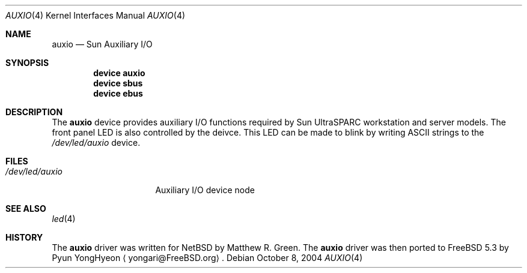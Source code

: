 .\"-
.\" Copyright (c) 2004 Pyun YongHyeon
.\" All rights reserved.
.\"
.\" Redistribution and use in source and binary forms, with or without
.\" modification, are permitted provided that the following conditions
.\" are met:
.\" 1. Redistributions of source code must retain the above copyright
.\"    notice, this list of conditions and the following disclaimer.
.\" 2. Redistributions in binary form must reproduce the above copyright
.\"    notice, this list of conditions and the following disclaimer in the
.\"    documentation and/or other materials provided with the distribution.
.\"
.\" THIS SOFTWARE IS PROVIDED BY THE AUTHOR AND CONTRIBUTORS ``AS IS'' AND
.\" ANY EXPRESS OR IMPLIED WARRANTIES, INCLUDING, BUT NOT LIMITED TO, THE
.\" IMPLIED WARRANTIES OF MERCHANTABILITY AND FITNESS FOR A PARTICULAR PURPOSE
.\" ARE DISCLAIMED.  IN NO EVENT SHALL THE AUTHOR OR CONTRIBUTORS BE LIABLE
.\" FOR ANY DIRECT, INDIRECT, INCIDENTAL, SPECIAL, EXEMPLARY, OR CONSEQUENTIAL
.\" DAMAGES (INCLUDING, BUT NOT LIMITED TO, PROCUREMENT OF SUBSTITUTE GOODS
.\" OR SERVICES; LOSS OF USE, DATA, OR PROFITS; OR BUSINESS INTERRUPTION)
.\" HOWEVER CAUSED AND ON ANY THEORY OF LIABILITY, WHETHER IN CONTRACT, STRICT
.\" LIABILITY, OR TORT (INCLUDING NEGLIGENCE OR OTHERWISE) ARISING IN ANY WAY
.\" OUT OF THE USE OF THIS SOFTWARE, EVEN IF ADVISED OF THE POSSIBILITY OF
.\" SUCH DAMAGE.
.\"
.\" $FreeBSD$
.\"
.Dd October 8, 2004
.Dt AUXIO 4
.Os
.Sh NAME
.Nm auxio
.Nd Sun Auxiliary I/O
.Sh SYNOPSIS
.Cd device auxio
.Cd device sbus
.Cd device ebus
.Sh DESCRIPTION
The
.Nm
device provides auxiliary I/O functions required by Sun
.Tn UltraSPARC
workstation and server models. The front panel LED is also
controlled by the deivce.
This LED can be made to blink by writing
.Tn ASCII
strings to the
.Pa /dev/led/auxio
device.
.Sh FILES
.Bl -tag -width "/dev/led/auxio"
.It Pa /dev/led/auxio
Auxiliary I/O device node
.El
.Sh SEE ALSO
.Xr led 4
.Sh HISTORY
The
.Nm
driver was written for
.Nx
by
.An Matthew R. Green .
The
.Nm
driver was then ported to
.Fx 5.3
by
.An Pyun YongHyeon
.Aq yongari@FreeBSD.org .
